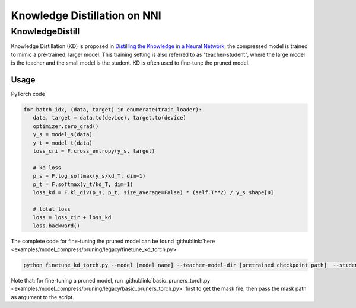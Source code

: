 Knowledge Distillation on NNI
=============================

KnowledgeDistill
----------------

Knowledge Distillation (KD) is proposed in `Distilling the Knowledge in a Neural Network <https://arxiv.org/abs/1503.02531>`__\ ,  the compressed model is trained to mimic a pre-trained, larger model.  This training setting is also referred to as "teacher-student",  where the large model is the teacher and the small model is the student. KD is often used to fine-tune the pruned model.


.. image:: ../../img/distill.png
   :target: ../../img/distill.png
   :alt: 

Usage
^^^^^

PyTorch code

.. code-block:: python

      for batch_idx, (data, target) in enumerate(train_loader):
         data, target = data.to(device), target.to(device)
         optimizer.zero_grad()
         y_s = model_s(data)
         y_t = model_t(data)
         loss_cri = F.cross_entropy(y_s, target)

         # kd loss
         p_s = F.log_softmax(y_s/kd_T, dim=1)
         p_t = F.softmax(y_t/kd_T, dim=1)
         loss_kd = F.kl_div(p_s, p_t, size_average=False) * (self.T**2) / y_s.shape[0]

         # total loss
         loss = loss_cir + loss_kd
         loss.backward()


The complete code for fine-tuning the pruned model can be found :githublink:`here <examples/model_compress/pruning/legacy/finetune_kd_torch.py>`

.. code-block:: bash

   python finetune_kd_torch.py --model [model name] --teacher-model-dir [pretrained checkpoint path]  --student-model-dir [pruned checkpoint path] --mask-path [mask file path]

Note that: for fine-tuning a pruned model, run :githublink:`basic_pruners_torch.py <examples/model_compress/pruning/legacy/basic_pruners_torch.py>` first to get the mask file, then pass the mask path as argument to the script.


